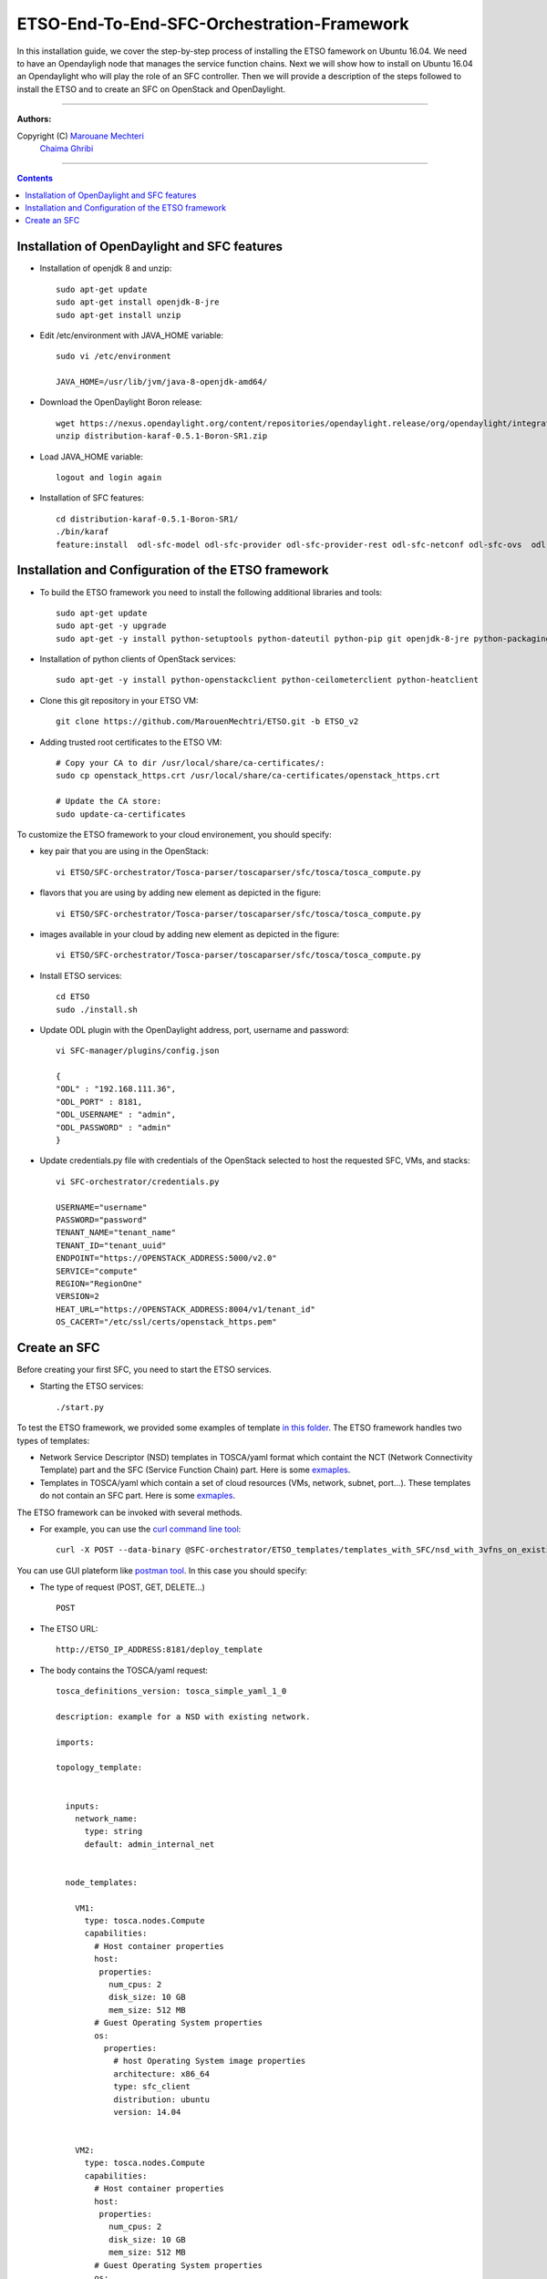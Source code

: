 #### 
ETSO-End-To-End-SFC-Orchestration-Framework
####

In this installation guide, we cover the step-by-step process of installing the ETSO famework on Ubuntu 16.04. We need to have an Opendayligh node that manages the service function chains.
Next we will show how to install on Ubuntu 16.04 an Opendaylight who will play the role of an SFC controller. Then we will provide a description of the steps followed to install the ETSO and to create an SFC on OpenStack and OpenDaylight.


===============================

**Authors:**

Copyright (C) `Marouane Mechteri <https://www.linkedin.com/in/mechtri>`_
              `Chaima Ghribi <https://www.linkedin.com/in/chaima-ghribi-997b7815/>`_


================================

.. contents::



Installation of OpenDaylight and SFC features
=============================================


* Installation of openjdk 8 and unzip::


    sudo apt-get update
    sudo apt-get install openjdk-8-jre
    sudo apt-get install unzip

* Edit /etc/environment with JAVA_HOME variable::

    sudo vi /etc/environment

    JAVA_HOME=/usr/lib/jvm/java-8-openjdk-amd64/


* Download the OpenDaylight Boron release::

    wget https://nexus.opendaylight.org/content/repositories/opendaylight.release/org/opendaylight/integration/distribution-karaf/0.5.1-Boron-SR1/distribution-karaf-0.5.1-Boron-SR1.zip
    unzip distribution-karaf-0.5.1-Boron-SR1.zip



* Load JAVA_HOME variable::

    logout and login again


* Installation of SFC features::

    cd distribution-karaf-0.5.1-Boron-SR1/
    ./bin/karaf
    feature:install  odl-sfc-model odl-sfc-provider odl-sfc-provider-rest odl-sfc-netconf odl-sfc-ovs  odl-sfc-scf-openflow odl-sfc-openflow-renderer  odl-sfclisp odl-sfc-sb-rest odl-sfc-ui


Installation and Configuration of the ETSO framework
====================================================

* To build the ETSO framework you need to install the following additional libraries and tools::

   sudo apt-get update 
   sudo apt-get -y upgrade
   sudo apt-get -y install python-setuptools python-dateutil python-pip git openjdk-8-jre python-packaging


* Installation of python clients of OpenStack services::

    sudo apt-get -y install python-openstackclient python-ceilometerclient python-heatclient 

* Clone this git repository in your ETSO VM::

    git clone https://github.com/MarouenMechtri/ETSO.git -b ETSO_v2

* Adding trusted root certificates to the ETSO VM::

    
    # Copy your CA to dir /usr/local/share/ca-certificates/:
    sudo cp openstack_https.crt /usr/local/share/ca-certificates/openstack_https.crt

    # Update the CA store: 
    sudo update-ca-certificates

To customize the ETSO framework to your cloud environement, you should specify:

- key pair that you are using in the OpenStack::

    vi ETSO/SFC-orchestrator/Tosca-parser/toscaparser/sfc/tosca/tosca_compute.py 

.. image:: https://raw.githubusercontent.com/MarouenMechtri/ETSO/ETSO_v2/images/key_name.png

- flavors that you are using by adding new element as depicted in the figure::

    vi ETSO/SFC-orchestrator/Tosca-parser/toscaparser/sfc/tosca/tosca_compute.py


.. image:: https://raw.githubusercontent.com/MarouenMechtri/ETSO/ETSO_v2/images/Flavors.png


- images available in your cloud by adding new element as depicted in the figure::

    vi ETSO/SFC-orchestrator/Tosca-parser/toscaparser/sfc/tosca/tosca_compute.py

.. image:: https://raw.githubusercontent.com/MarouenMechtri/ETSO/ETSO_v2/images/images.png
 
* Install ETSO services::

   cd ETSO 
   sudo ./install.sh

* Update ODL plugin with the OpenDaylight address, port, username and password::

   vi SFC-manager/plugins/config.json

   {
   "ODL" : "192.168.111.36",
   "ODL_PORT" : 8181,
   "ODL_USERNAME" : "admin",
   "ODL_PASSWORD" : "admin"
   }


* Update credentials.py file with credentials of the OpenStack selected to host the requested SFC, VMs, and stacks::

   vi SFC-orchestrator/credentials.py

   USERNAME="username"
   PASSWORD="password"
   TENANT_NAME="tenant_name"
   TENANT_ID="tenant_uuid"
   ENDPOINT="https://OPENSTACK_ADDRESS:5000/v2.0"
   SERVICE="compute"
   REGION="RegionOne"
   VERSION=2
   HEAT_URL="https://OPENSTACK_ADDRESS:8004/v1/tenant_id"
   OS_CACERT="/etc/ssl/certs/openstack_https.pem" 


Create an SFC
=============

Before creating your first SFC, you need to start the ETSO services.

* Starting the ETSO services::

   ./start.py

To test the ETSO framework, we provided some examples of template `in this folder <https://github.com/MarouenMechtri/ETSO/tree/ETSO_v2/SFC-orchestrator/ETSO_templates>`_. The ETSO framework handles two types of templates:
 
- Network Service Descriptor (NSD) templates in TOSCA/yaml format which containt the NCT (Network Connectivity Template) part and the SFC (Service Function Chain) part. Here is some `exmaples <https://github.com/MarouenMechtri/ETSO/tree/ETSO_v2/SFC-orchestrator/ETSO_templates/templates_with_SFC>`_.
- Templates in TOSCA/yaml which contain a set of cloud resources (VMs, network, subnet, port...). These templates do not contain an SFC part. Here is some `exmaples <https://github.com/MarouenMechtri/ETSO/tree/ETSO_v2/SFC-orchestrator/ETSO_templates/templates_without_SFC>`_.
   

The ETSO framework can be invoked with several methods. 

* For example, you can use the `curl command line tool <https://curl.haxx.se/>`_::

   curl -X POST --data-binary @SFC-orchestrator/ETSO_templates/templates_with_SFC/nsd_with_3vfns_on_existingNet.yaml -H "Content-type: text/x-yaml"  http://ETSO_IP_ADDRESS:8181/deploy_template

You can use GUI plateform like `postman tool <https://www.getpostman.com/>`_. In this case you should specify:

* The type of request (POST, GET, DELETE...) ::

   POST

* The ETSO URL::

   http://ETSO_IP_ADDRESS:8181/deploy_template

* The body contains the TOSCA/yaml request::

	tosca_definitions_version: tosca_simple_yaml_1_0

	description: example for a NSD with existing network.

	imports:

	topology_template:


	  inputs:
	    network_name:
	      type: string
	      default: admin_internal_net


	  node_templates:

	    VM1:
	      type: tosca.nodes.Compute
	      capabilities:
		# Host container properties
		host:
		 properties:
		   num_cpus: 2
		   disk_size: 10 GB
		   mem_size: 512 MB
		# Guest Operating System properties
		os:
		  properties:
		    # host Operating System image properties
		    architecture: x86_64
		    type: sfc_client
		    distribution: ubuntu
		    version: 14.04


	    VM2:
	      type: tosca.nodes.Compute
	      capabilities:
		# Host container properties
		host:
		 properties:
		   num_cpus: 2
		   disk_size: 10 GB
		   mem_size: 512 MB
		# Guest Operating System properties
		os:
		  properties:
		    # host Operating System image properties
		    architecture: x86_64
		    type: sfc_client
		    distribution: ubuntu
		    version: 14.04
		    
	    VM3:
	      type: tosca.nodes.Compute
	      capabilities:
		# Host container properties
		host:
		 properties:
		   num_cpus: 2
		   disk_size: 10 GB
		   mem_size: 512 MB
		# Guest Operating System properties
		os:
		  properties:
		    # host Operating System image properties
		    architecture: x86_64
		    type: sfc_client
		    distribution: ubuntu
		    version: 14.04

	    my_network:
	      type: tosca.nodes.network.Network
	      properties:
		network_name: { get_input: network_name }

	    my_port1:
	      type: tosca.nodes.network.Port
	      requirements:
		- binding:
		    node: VM1
		- link:
		    node: my_network

	    my_port2:
	      type: tosca.nodes.network.Port
	      requirements:
		- binding:
		    node: VM2
		- link:
		    node: my_network

	    my_port3:
	      type: tosca.nodes.network.Port
	      requirements:
		- binding:
		    node: VM3
		- link:
		    node: my_network
		    
	    VNF1:
	      type: tosca.nodes.nfv.VNF
	      properties:
	      attributes:
		type: dpi
		address: 10.100.0.105
		port: 40000
		nsh_aware: true 
	      requirements:
		- host: VM1

	    CP11:          #endpoints of VNF1 linked to VL1
	      type: tosca.nodes.nfv.CP
	      properties:
	      attributes:
		IP_address: 10.100.0.105
		interface: ens3
		port: 30000
	      requirements:
		- virtualBinding: VNF1
		- virtualLink: VL1

	    VNF2:
	      type: tosca.nodes.nfv.VNF
	      properties:
	      attributes:
		type: firewall
		address: 10.100.0.106
		port: 40000
		nsh_aware: true
	      requirements:
		- host: VM2


	    CP21:          #endpoints of VNF2 linked to VL1
	      type: tosca.nodes.nfv.CP
	      properties:
	      attributes:
		IP_address: 10.100.0.106
		interface: ens3
		port: 30000
	      requirements:
		- virtualBinding: VNF2
		- virtualLink: VL1

	    VNF3:
	      type: tosca.nodes.nfv.VNF
	      properties:
	      attributes:
		type: napt44
		address: 10.100.0.107
		port: 40000
		nsh_aware: true
	      requirements:
		- host: VM3


	    CP31:          #endpoints of VNF3 linked to VL2
	      type: tosca.nodes.nfv.CP
	      properties:
	      attributes:
		IP_address: 10.100.0.107
		port: 30000
		interface: ens3
	      requirements:
		- virtualBinding: VNF3
		- virtualLink: VL1

	    VL1:
	      type: tosca.nodes.nfv.VL
	      properties:
		vendor: HP
	      attributes:
		type: ip
		transport_type: vxlan-gpe
	    


	    Forwarding_path1:
	      type: tosca.nodes.nfv.FP
	      description: the path (CP11->CP21->CP31)
	      properties:
		policy:
	      requirements:
		- forwarder: CP11
		- forwarder: CP21
		- forwarder: CP31

	  #################################################
	  # VNF Forwarding Graph nodes and the associated 
	  # Network Forwarding Paths 
	  #################################################  


	  groups:
	    VNF_FG1:
	      type: tosca.groups.nfv.VNFFG
	      description: VNF forwarding graph
	      properties:
		vendor:
		version:
		connection_point: [ CP11, CP21, CP31 ]
		dependent_virtual_link: [ VL1 ]
		constituent_vnfs: [ VNF1, VNF2, VNF3 ]
	      members: [ Forwarding_path1 ]

	  outputs:
	    vnf1_ip:
	      description: The private IP address of the VNF container1.
	      value: { get_attribute: [VM1, private_address] }
	    vnf2_ip:
	      description: The private IP address of the VNF container2.
	      value: { get_attribute: [VM2, private_address] }
	    vnf3_ip:
	      description: The private IP address of the VNF container3.
	      value: { get_attribute: [VM3, private_address] }

* From the Horizon web interface, you can verify that the requested resources are instantiated::

   https://OPENSTACK_IP/horizon/project/stacks/

* Then, from the OpenDaylight web interface you can check that the service function chains (SFCs) are instantiated::

   http://ODL_IP:8181/index.html#/sfc/serviceforwarder

